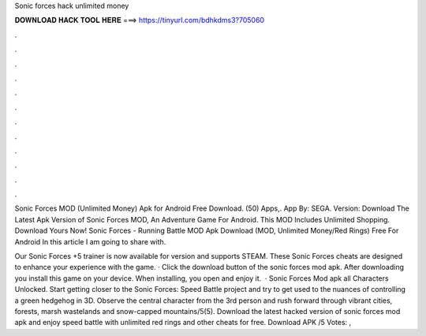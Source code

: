 Sonic forces hack unlimited money



𝐃𝐎𝐖𝐍𝐋𝐎𝐀𝐃 𝐇𝐀𝐂𝐊 𝐓𝐎𝐎𝐋 𝐇𝐄𝐑𝐄 ===> https://tinyurl.com/bdhkdms3?705060



.



.



.



.



.



.



.



.



.



.



.



.

Sonic Forces MOD (Unlimited Money) Apk for Android Free Download. (50) Apps,. App By: SEGA. Version:  Download The Latest Apk Version of Sonic Forces MOD, An Adventure Game For Android. This MOD Includes Unlimited Shopping. Download Yours Now! Sonic Forces - Running Battle MOD Apk Download (MOD, Unlimited Money/Red Rings) Free For Android In this article I am going to share with.

Our Sonic Forces +5 trainer is now available for version and supports STEAM. These Sonic Forces cheats are designed to enhance your experience with the game. · Click the download button of the sonic forces mod apk. After downloading you install this game on your device. When installing, you open and enjoy it.  · Sonic Forces Mod apk all Characters Unlocked. Start getting closer to the Sonic Forces: Speed Battle project and try to get used to the nuances of controlling a green hedgehog in 3D. Observe the central character from the 3rd person and rush forward through vibrant cities, forests, marsh wastelands and snow-capped mountains/5(5). Download the latest hacked version of sonic forces mod apk and enjoy speed battle with unlimited red rings and other cheats for free. Download APK /5 Votes: ,

